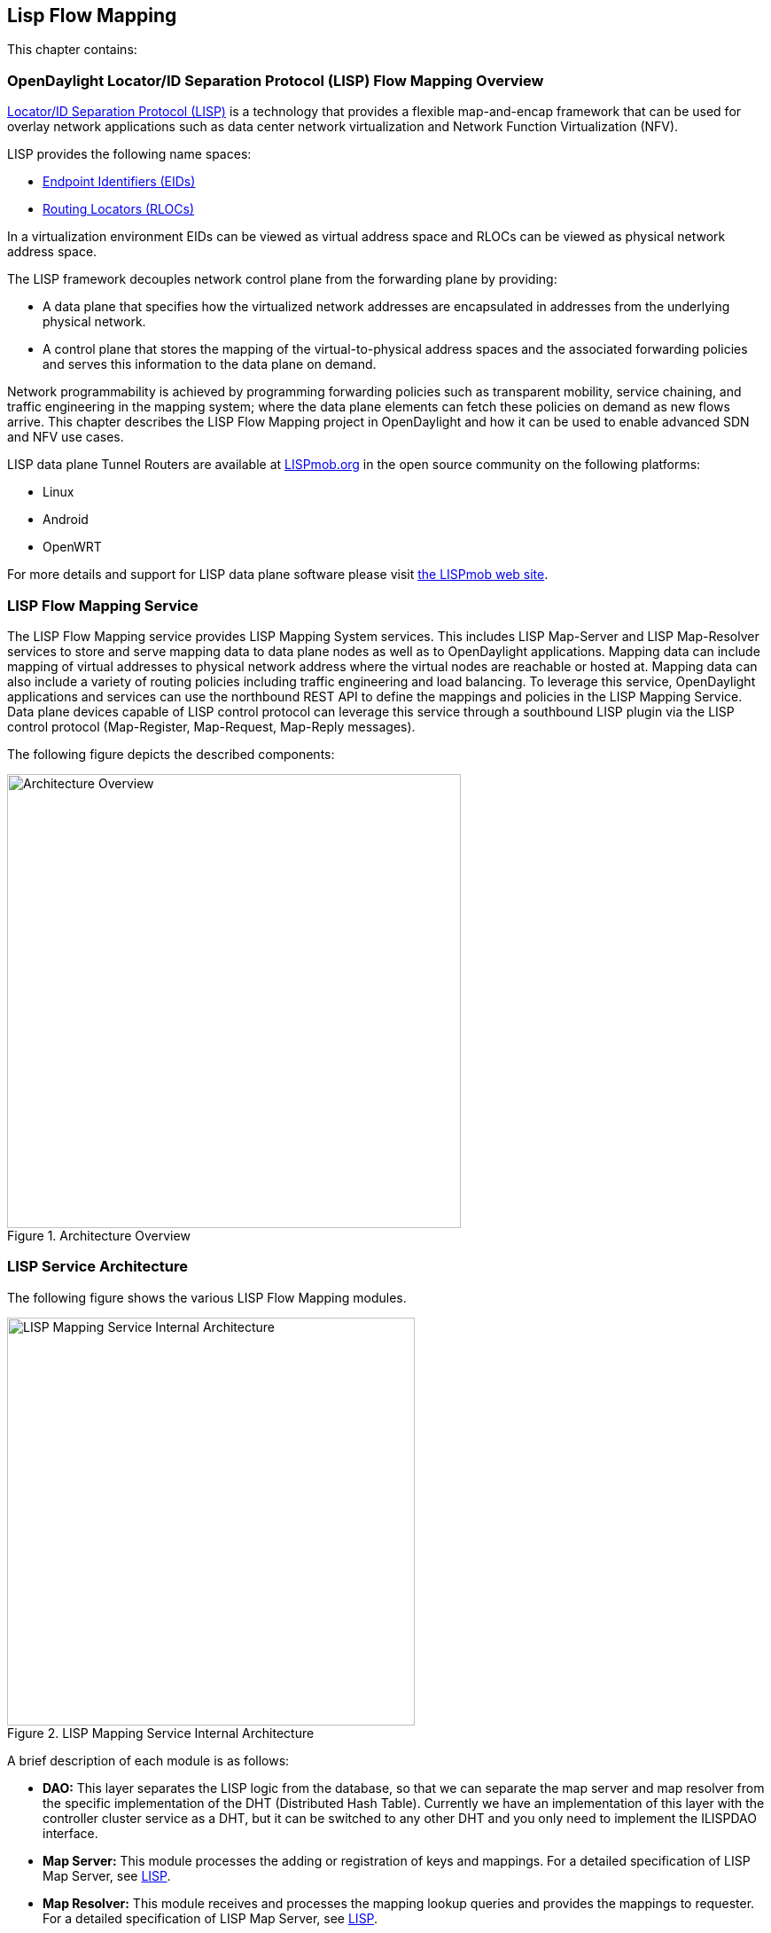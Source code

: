 == Lisp Flow Mapping

This chapter contains:

//* <<OpenDaylight Locator/ID Separation Protocol (LISP) Flow Mapping Overview>>
//* <<Installing LISP Flow Mapping>>

=== OpenDaylight Locator/ID Separation Protocol (LISP) Flow Mapping Overview

http://tools.ietf.org/html/rfc6830[Locator/ID Separation Protocol (LISP)] is a technology that provides a flexible map-and-encap framework that can be used for overlay network applications such as data center network virtualization and Network Function Virtualization (NFV).

LISP provides the following name spaces: 

* http://tools.ietf.org/html/rfc6830#page-6[Endpoint Identifiers (EIDs)]
* http://tools.ietf.org/html/rfc6830#section-3[Routing Locators (RLOCs)]

In a virtualization environment EIDs can be viewed as virtual address space and RLOCs can be viewed as physical network address space. 

The LISP framework decouples network control plane from the forwarding plane by providing: 

* A data plane that specifies how the virtualized network addresses are encapsulated in addresses from the underlying physical network.
*  A control plane that stores the mapping of the virtual-to-physical address spaces and the associated forwarding policies and serves this information to the data plane on demand. 

Network programmability is achieved by programming forwarding policies such as transparent mobility, service chaining, and traffic engineering in the mapping system; where the data plane elements can fetch these policies on demand as new flows arrive. This chapter describes the LISP Flow Mapping project in OpenDaylight and how it can be used to enable advanced SDN and NFV use cases. 

LISP data plane Tunnel Routers are available at http://LISPmob.org/[LISPmob.org] in the open source community on the following platforms: 

* Linux 
* Android 
* OpenWRT 

For more details and support for LISP data plane software please visit http://LISPmob.org/[the LISPmob web site].

=== LISP Flow Mapping Service

The LISP Flow Mapping service provides LISP Mapping System services. This includes LISP  Map-Server and LISP Map-Resolver services to store and serve mapping data to data plane nodes as well as to OpenDaylight applications. Mapping data can include mapping of virtual addresses to physical network address where the virtual nodes are reachable or hosted at. Mapping data can also include a variety of routing policies including traffic engineering and load balancing. To leverage this service, OpenDaylight applications and services can use the northbound REST API to define the mappings and policies in the LISP Mapping Service. Data plane devices capable of LISP control protocol can leverage this service through a southbound LISP plugin via the LISP control protocol (Map-Register, Map-Request, Map-Reply messages). 

The following figure depicts the described components:

.Architecture Overview

image::lispflow-arch-overview-helium.jpg["Architecture Overview", width=512]


=== LISP Service Architecture

The following figure shows the various LISP Flow Mapping modules. 

.LISP Mapping Service Internal Architecture

image::lispflow-technical-arch-overview-helium.jpg["LISP Mapping Service Internal Architecture", width=460]

A brief description of each module is as follows:

* *DAO:* This layer separates the LISP logic from the database, so that we can separate the map server and map resolver from the specific implementation of the DHT (Distributed Hash Table). Currently we have an implementation of this layer with the controller cluster service as a DHT, but it can be switched to any other DHT and you only need to implement the ILISPDAO interface.
* *Map Server:* This module processes the adding or registration of keys and mappings. For a detailed specification of LISP Map Server, see http://tools.ietf.org/search/rfc6830[LISP].
* *Map Resolver:* This module receives and processes the mapping lookup queries and provides the mappings to requester. For a detailed specification of LISP Map Server, see http://tools.ietf.org/search/rfc6830[LISP].
* *Northbound API:* This is part of the ODL northbound API. This module enables defining key-EID associations as well as adding mapping information through the Map Server. Key-EID associations can also be queried via this API. The Northbound API also provides capability of querying the mapping information for an EID prefix.
* *Neutron:* This module implements the ODL Neutron Service APIs. It provides integration between the LISP service and the ODL Neutron service.
* *NETCONF:* This module enables the LISP service to communicate to NETCONF-enabled devices through ODL's NETCONF plugin.
* *Java API:* The API module exposes the Map Server and Map Resolver capabilities via Java API.
* *LISP Southbound Plugin:* This plugin enables data plane devices that support LISP control plane protocol (see LISP) to register and query mappings to the LISP Flow Mapping via the LISP control plane protocol.

==== LISP APIs

The LISP Flow Mapping service has JAVA APIs and REST APIs. The Java API reference documentation is auto-generated from the Java build and is available at:

* https://jenkins.opendaylight.org/lispflowmapping/job/lispflowmapping-merge-develop/247/artifact/target/apidocs/index.html[JAVA APIs]

Below you will find the detailed information about the module's REST resources and their verbs (description, URI, parameters, responses, and status codes), schemas, example XML, example JSON, as well as programming examples.

* https://jenkins.opendaylight.org/lispflowmapping/job/lispflowmapping-merge-develop/247/artifact/mappingservice/northbound/target/site/wsdocs/index.html[REST APIS]

//TODO Need to update the links once the stable/helium branch is cut and the corresponding Jenkins merge job is created.  For now, instead of 'lastSuccessfulBuild' let's use the merge job corresponding to the commit that's supposed to be released as Helium

=== LISP Configuration Options

The +etc/custom.properties+ file in the Karaf distribution allows configuration of several OpenDaylight parameters.  The LISP service has two properties that can be adjusted: +lisp.mappingOverwrite+ and +lisp.smr+.

*lisp.mappingOverwrite* (default: 'true')::
    Configures handling of mapping updates.  When set to 'true' (default) a mapping update (either through the southbound plugin via a Map-Register message or through a northbound API PUT REST call) the existing RLOC set associated to an EID prefix is overwritten.  When set to 'false', the RLOCs of the update are merged to the existing set.

*lisp.smr* (default: 'false')::
    Enables/disables the http://tools.ietf.org/html/rfc6830#section-6.6.2[Solicit-Map-Request (SMR)] functionality.  SMR is a method to notify changes in an EID-to-RLOC mapping to "subscribers".  The LISP service considers all Map-Request's source RLOC as a subscriber to the requested EID prefix, and will send an SMR control message to that RLOC if the mapping changes.

=== Developer Tutorial

//TODO Update tutorial with OVS updates (domain bridge) and SMR

This section provides instructions to set up a LISP network of three nodes (one "client" node and two "server" nodes) using LISPmob and Open vSwitch (OVS) as data plane LISP nodes and the LISP Flow Mapping project from ODL as the LISP programmable mapping system for the LISP network. The steps shown below will demonstrate performing a failover between the two "server" nodes. The three LISP data plane nodes and the LISP mapping system are assumed to be running in Linux virtual machines using the following IPv4 addresses on their eth0 interfaces (please adjust configuration files, JSON examples, etc. accordingly if you're using another addressing scheme):

* controller     10.33.12.32        OpenDaylight
* client         10.33.12.35        LISPmob
* server1        10.33.12.37        LISPmob
* server2        10.33.12.44        Open vSwitch

NOTE: While the tutorial uses LISPmob and OVS as the data plane, they could be any LISP-enabled HW or SW router (commercial/open source).

The below steps are using the command line tool cURL to talk to the LISP Flow Mapping northbound REST API. This is so that you can see the actual request URLs and body content on the page. 

NOTE: It is more convenient to use the Postman Chrome browser plugin to edit and send the requests. The project git repository hosts a collection of the requests that are used in this tutorial in the resources/tutorial/ODL_Summit_LISP_Demo.json file. You can import this file to Postman by following Collections-->Import a collection-->Import from URL and then entering the following link: https://git.opendaylight.org/gerrit/gitweb?p=lispflowmapping.git;a=blob_plain;f=resources/tutorial/ODL_Summit_LISP_Demo.json;hb=refs/heads/develop. Alternatively, you can save the file on your machine, or if you have the repository checked out, you can import from there. You will need to define some variables to point to your OpenDaylight controller instance.

NOTE: It is assumed that commands are executed as the root user. 

NOTE: To set up a basic LISP network overlay (no fail-over) without dealing with OVS, you can skip steps 7 and 8 and just use LISPmob as your dataplane. If you do want to test fail-over, but not using OVS, skip steps 7 and 8, but set up LISPmob on server2 as well, with identical configuration.

.Ordered
. Install and run OpenDaylight Helium release on the controller VM. Please follow the general OpenDaylight Helium Installation Guide for this step. Once the OpenDaylight controller is running install odl-lispflowmapping-all feature from the CLI:
+
[literal]
feature:install odl-lispflowmapping-all
    
. Install LISPmob on the client and server1 VMs following the installation instructions http://lispmob.org/documentation#installation[here].

. Configure the LISPmob installations from the previous step. Starting from the lispd.conf.example file in the distribution, set the EID in each lispd.conf file from the IP address space selected for your virtual/LISP network. In this tutorial the client's EID is set to 1.1.1.1/32, and that of server1 to 2.2.2.2/32. Set the RLOC interface in each lispd.conf. LISP will determine the RLOC (IP address of the corresponding VM) based on this interface. Set the Map-Resolver address to the IP address of the controller, and on the client the Map-Server too. On server1 set the Map-Server to something else, so that it doesn't interfere with the mappings on the controller, since we're going to program them manually. Modify the "key" parameter in each lispd.conf file to a key/password of your choice, asdf in this tutorial. The resources/tutorial directory in the develop branch of the project git repository has the files used in the tutorial checked in: lispd.conf.client and lispd.conf.server1. Copy the files to /root/lispd.conf on the respective VMs.

. Define a key and EID prefix association in ODL using the northbound API for both EIDs (1.1.1.1/32 and 2.2.2.2/32).
+ 
[literal]
curl -u "admin":"admin" -H "Content-type: application/json" -X PUT http://10.33.12.32:8080/lispflowmapping/nb/v2/default/key --data @key1.json
curl -u "admin":"admin" -H "Content-type: application/json" -X PUT http://10.33.12.32:8080/lispflowmapping/nb/v2/default/key --data @key2.json

+
where the content of the key1.json and key2.json files is the following (with different "ipAddress"):
+
[literal]
{
  "key" : "asdf",
  "maskLength" : 32,
  "address" :
  {
    "ipAddress" : "1.1.1.1",
    "afi" : 1
  }
}

. Verify that the key is added properly by requesting the following URL:
+
[literal]
curl -u "admin":"admin" http://10.33.12.32:8080/lispflowmapping/nb/v2/default/key/0/1/1.1.1.1/32
curl -u "admin":"admin" http://10.33.12.32:8080/lispflowmapping/nb/v2/default/key/0/1/2.2.2.2/32

. Run the lispd LISPmob daemon on the client and server1 VMs:
+
[literal]
lispd -f /root/lispd.conf

. Prepare the OVS environment on server2:
 .. Start the ovsdb-server and ovs-vswitchd daemons (or check that your distribution's init scripts already started them)
 .. Start listening for OVSDB manager connections on the standard 6640 TCP port:
+
[literal]
ovs-vsctl set-manager "ptcp:6640"
ovs-vsctl show

 .. Create a TAP port for communications with the guest VM (we'll have another VM inside the server2 VM, that will be set up with the 2.2.2.2/32 EID):
+
[literal]
tunctl -t tap0
ifconfig tap0 up

 .. Start the guest VM:
+
[literal]
modprobe kvm
kvm -daemonize -m 128 -net nic,macaddr=00:00:0C:15:C0:A1 \
	-net tap,ifname=tap0,script=no,downscript=no \
	-drive file=ubuntu.12-04.x86-64.20120425.static_ip_2.2.2.2.qcow2 -vnc :0

. Set up the OVS environment on server2 using the ODL northbound API
 .. Connect to the OVSDB management port from ODL:
+
[literal]
curl -u "admin":"admin" -X PUT http://10.33.12.32:8080/controller/nb/v2/connectionmanager/node/server2/address/10.33.12.44/port/6640

+
You can check if this and the next requests have the desired effect on OVS by running the following on server2
+
[literal]
ovs-vsctl show

+
It should now show the "Manager" connection as connected

 .. Create the bridge br0:
+	
[literal]
curl -u "admin":"admin" -H "Content-type: application/json" -X POST http://10.33.12.32:8080/controller/nb/v2/networkconfig/bridgedomain/bridge/OVS/server2/br0 -d "{}"

 .. Add tap0 to br0:
+
[literal]
curl -u "admin":"admin" -H "Content-type: application/json" -X POST http://10.33.12.32:8080/controller/nb/v2/networkconfig/bridgedomain/port/OVS/server2/br0/tap0 -d "{}"

 .. Add the lisp0 LISP tunneling virtual port to br0:
+
[literal]
curl -u "admin":"admin" -H "Content-type: application/json" -X POST http://10.33.12.32:8080/controller/nb/v2/networkconfig/bridgedomain/port/OVS/server2/br0/lisp0 -d @lisp0.json

+
where lisp0.json has the following content:
+
[literal]
{
  "type": "tunnel",
  "tunnel_type": "lisp",
  "dest_ip": "10.33.12.35"
}
+ 
The dest_ip parameter sets the tunnel destination to the client VM. This has to be done manually (from the controller), since OVS doesn't have a LISP control plane to fetch mappings.

 .. We will now need to set up flows on br0 to to steer traffic received on the LISP virtual port in OVS to the VM connected to tap0 and vice-versa. For that we will need the node id of the bridge, which is based on its MAC address, which is generated at creation time. So we look at the list of connections on the controller:
+
[literal]
curl -u "admin":"admin" http://10.33.12.32:8080/controller/nb/v2/connectionmanager/nodes

+
The response should look similar to this:
+
[literal]
{"node":[{"id":"server2","type":"OVS"},{"id":"00:00:62:71:36:30:7b:44","type":"OF"}]}

+
There are two types of nodes connected to ODL: one "OVS" node (this is the OVSDB connection to server2) and one "OF" node (the OpenFlow connection to br0 on server2). We will need the id of the "OF" node in order to set up flows.

 .. The first flow will decapsulate traffic received from the client VM on server2 and send it to the guest VM through the tap0 port.
+
[literal]
curl -u "admin":"admin" -H "Content-type: application/json" -X PUT http://10.33.12.32:8080/controller/nb/v2/flowprogrammer/default/node/OF/00:00:62:71:36:30:7b:44/staticFlow/Decap -d @flow_decap.json

+
Make sure that the bridge id after the OF path component of the URL is the id from the previous step. It should also be the same in the flow_decap.json file, which looks like this:
+
[literal]
{
  "installInHw": "true",
  "name": "Decap",
  "node": {
    "type": "OF",
    "id": "00:00:62:71:36:30:7b:44"
  },
  "priority": "10",
  "dlDst": "02:00:00:00:00:00",
  "actions": [
    "SET_DL_DST=00:00:0c:15:c0:a1",
    "OUTPUT=1"
  ]
}

 .. The second flow will encapsulate traffic received from the guest VM on server2 through the tap0 port.
+
[literal]
curl -u "admin":"admin" -H "Content-type: application/json" -X PUT http://10.33.12.32:8080/controller/nb/v2/flowprogrammer/default/node/OF/00:00:62:71:36:30:7b:44/staticFlow/Encap -d @flow_encap.json

+
The flow_encap.json file should look like this:
+
[literal]
{
  "installInHw": "true",
  "name": "Decap",
  "node": {
    "type": "OF",
    "id": "00:00:62:71:36:30:7b:44"
  },
  "priority": "5",
  "ingressPort": "1",
  "etherType": "0x0800",
  "vlanId": "0",
  "nwDst": "1.1.1.1/32",
  "actions": [
    "OUTPUT=2"
  ]
}

 .. Check if the flows have been created correctly. First, in ODL
+
[literal]
curl -u "admin":"admin" http://10.33.12.32:8080/controller/nb/v2/flowprogrammer/default

+
And most importantly, on server2
+
[literal]
ovs-ofctl dump-flows br0

. The client LISPmob node should now register its EID-to-RLOC mapping in ODL. To verify you can lookup the corresponding EIDs via the northbound API
+
[literal]
curl -u "admin":"admin" http://10.33.12.32:8080/lispflowmapping/nb/v2/default/mapping/0/1/1.1.1.1/32

 . Register the EID-to-RLOC mapping of the server EID 2.2.2.2/32 to the controller, pointing to server1 and server2 with a higher priority for server1
+
[literal]
curl -u "admin":"admin" -H "Content-type: application/json" -X PUT http://10.33.12.32:8080/lispflowmapping/nb/v2/default/mapping -d @mapping.json

+
where the mapping.json file looks like this
+
[literal]
{
"key" : "asdf",
"mapregister" :
{
"proxyMapReply" : true,
"eidToLocatorRecords" :
[
  {
  "authoritative" : true,
  "prefixGeneric" :
    {
    "ipAddress" : "2.2.2.2",
    "afi" : 1
    },
  "mapVersion" : 0,
  "maskLength" : 32,
  "action" : "NoAction",
  "locators" :
    [
      {
      "multicastPriority" : 1,
      "locatorGeneric" :
        {
        "ipAddress" : "10.33.12.37",
        "afi" : 1
        },
      "routed" : true,
      "multicastWeight" : 0,
      "rlocProbed" : false,
      "localLocator" : false,
      "priority" : 126,
      "weight" : 1
      } ,
      {
      "multicastPriority" : 1,
      "locatorGeneric" :
        {
        "ipAddress" : "10.33.12.44",
        "afi" : 1
        },
      "routed" : true,
      "multicastWeight" : 0,
      "rlocProbed" : false,
      "localLocator" : false,
      "priority" : 127,
      "weight" : 1
      }
    ],
  "recordTtl" : 5
  }
],
"keyId" : 0
}
}

+
Here the priority of the second RLOC (10.33.12.44 - server2) is 127, a higher numeric value than the priority of 10.33.12.37, which is 126. This policy is saying that server1 is preferred to server2 for reaching EID 2.2.2.2/32. Note that lower priority has higher preference in LISP.

 . Verify the correct registration of the 2.2.2.2/32 EID:
+
[literal]
curl -u "admin":"admin" http://10.33.12.32:8080/lispflowmapping/nb/v2/default/mapping/0/1/2.2.2.2/32

 . Now the LISP network is up. To verify, log into the client VM and ping the server EID:
+
[literal]
ping 2.2.2.2

 . Let's test fail-over now. Suppose you had a service on server1 which became unavailable, but server1 itself is still reachable. LISP will not automatically fail over, even if the mapping for 2.2.2.2/32 has two locators, since both locators are still reachable and uses the one with the higher priority (lowest priority value). To force a failover, we need to set the priority of server2 to a lower value. Using the file mapping.json above, change to priority values to 125 and 124 respectively and repeat the request from step 10. You can also repeat step 11 to see if the mapping is correctly registered. Not that the previous locators are still present, so you should see a list of four locators. If you leave the ping on, and monitor the traffic using wireshark you can see that the ping traffic will be diverted from server1 to server2. Currently this may take some time as this version of the LISP Flow Mapping project does not support proactive SMR, meaning that it will wait for the LISPmob nodes to query the new policy on their periodic cycle. The proactive push of policy to the data plane nodes is scheduled to be supported in the next version of LISP Flow Mapping, to allow for immediate distribution and enforcement of policies defined via ODL northbound API.


If you used the Postman collection, you will notice an "ELP" mapping. This is for supporting service chaining, but it requires a Re-encapsulating Tunnel Router (RTR). Support for RTR functionality in LISPmob is in progress, and we will update the tutorial to demonstrate service chaining when it becomes available.

=== LISP Support

For support please contact the lispflowmapping project at: 

* Lisp Flow Mapping users mailing list: lispflowmapping-users@lists.opendaylight.org 

* Lisp Flow Mapping dev mailing list: lispflowmapping-dev@lists.opendaylight.org 

You can also reach us at the following channel on IRC:

* #opendaylight-lispflowmapping on irc.freenode.net 

=== Installing LISP Flow Mapping

This chapter contains installation instructions for Locator ID Separation Protocol (LISP) provides guidelines for installation from the lispflowmapping repository.

==== Setting up Gerritt

Code reviews are enabled through Gerrit. For setting up gerritt, see https://wiki.opendaylight.org/view/OpenDaylight_Controller:Gerrit_Setup[Set up Gerrit]. 
>>>>>>> a8dd6f1... added installation section into the lisp doc

NOTE: You will need to perform the Gerrit Setup before you can access git via ssh as described below. 

==== Pulling code via Git CLI

Pull the code by cloning the LispFlowMapping repository. 

----
 git clone ssh://<username>@git.opendaylight.org:29418/lispflowmapping.git
----

or if you just want to do an anonymous git clone, you can use: 

----
 git clone https://git.opendaylight.org/gerrit/p/lispflowmapping.git
----

==== Setting up Gerrit Change-id Commit Message Hook 

This command inserts a unique Change-Id tag in the footer of a commit message. This step is optional but highly recommended for tracking changes. 

----
 cd lispflowmapping
 scp -p -P 29418 <username>@git.opendaylight.org:hooks/commit-msg .git/hooks/
 chmod 755 .git/hooks/commit-msg
----

Install and setup gitreview. The instaructions can be found at http://www.mediawiki.org/wiki/Gerrit/git-review#Installation%7Chere[here].

==== Hacking the Code 

The following tasks are used to help you hack the code. 

*Setup Eclipse*

. Run Eclipse (Kepler is the current version).
. Open Git Repository perspective.
. Add an existing repository and choose the Lisp Flow Mapping repository that was pulled earlier.
. Import existing Maven projects and choose the following under the lispflowmapping directory:

    * api/pom.xl
    * implementation/pom.xml
	
*Build the code*

----
 mvn clean install
----

To run without unitests you can skip building those tests running the following: 

----
 mvn clean install -DskipTests
 /* instead of "mvn clean install" */
----

*Run the controller*

----
 cd distribution-karaf/target/assembly/bin
 ./karaf
----

At this point the ODL controller is running. Open a web browser and point your browser at http://localhost:8080/ 

For complete documentation on running the controller, see the ODL Helium Installation Guide.

==== Commit the code using Git CLI

NOTE: To be accepted, all code must come with a http://elinux.org/Developer_Certificate_Of_Origin[developer certificate of origin] as expressed by having a Signed-off-by. This means that you are asserting that you have made the change and you understand that the work was done as part of an open-source license. 

----
Developer's Certificate of Origin 1.1

        By making a contribution to this project, I certify that:

        (a) The contribution was created in whole or in part by me and I
            have the right to submit it under the open source license
            indicated in the file; or

        (b) The contribution is based upon previous work that, to the best
            of my knowledge, is covered under an appropriate open source
            license and I have the right under that license to submit that
            work with modifications, whether created in whole or in part
            by me, under the same open source license (unless I am
            permitted to submit under a different license), as indicated
            in the file; or

        (c) The contribution was provided directly to me by some other
            person who certified (a), (b) or (c) and I have not modified
            it.

        (d) I understand and agree that this project and the contribution
            are public and that a record of the contribution (including all
            personal information I submit with it, including my sign-off) is
            maintained indefinitely and may be redistributed consistent with
            this project or the open source license(s) involved.
----
			
*Mechanically you do it this way*:

----
git commit --signoff
----

You will be prompted for a commit message. If you are fixing a buzilla bug you can add the associated bug number to your commit message and it will get linked from Gerrit: 

.For Example:

----
Fix for bug 2.

Signed-off-by: Ed Warnicke <eaw@cisco.com>
# Please enter the commit message for your changes. Lines starting
# with '#' will be ignored, and an empty message aborts the commit.
# On branch develop
# Changes to be committed:
#   (use "git reset HEAD <file>..." to unstage)
#
#       modified:   README
#
----

==== Pushing the Code via Git CLI

Use gitreview to push your changes back to the remote repository using: 

----
 git review
----

You can set a topic for your patch by:

----
 git review -t <topic>
----

The Jenkins Controller User will verify your code. 

==== Pulling the Code changes via Git CLI

Use git pull to get the latest changes from the remote repository 

----
git pull origin HEAD:refs/for/develop
----

==== Pushing the Code via Git CLI

Use git push to push your changes back to the remote repository. 

----
git push  origin HEAD:refs/for/develop
----

You will get a message pointing you to your gerrit request like: 

----
==========================
remote: Resolving deltas: 100% (2/2) + 
remote: Processing changes: new: 1, refs: 1, done    + 
remote: + 
remote: New Changes: + 
remote:   http://git.opendaylight.org/gerrit/64 + 
remote: + 
==========================
----

==== Viewing your Changes in Gerrit

Follow the link you got above to see your commit in Gerrit: 

.Gerritt Code Review Sample
image::gerrit-code-review.png["Gerritt Code Review Sample",width=500]

Note that the Jenkins Controller User has verified your code and at the bottom is a link to the Jenkins build. 

Once your code has been reviewed and submitted by a committer it will be merged into the authoritative repo, which would look like this: 

.Gerritt Code Merge Sample
image::gerrit-merged.png["Gerritt Code Merge Sample",width=500]

==== Troubleshooting

. *What to do if your Firewall blocks port 29418*

There have been reports that many corporate firewalls block port 29418. If that's the case, please follow the https://wiki.opendaylight.org/view/OpenDaylight_Controller:Setting_up_HTTP_in_Gerrit[Setting up HTTP in Gerrit] instructions and use git URL: 

----
git clone https://<your_username>@git.opendaylight.org/gerrit/p/lispflowmapping.git
----

You will be prompted for the password you generated in https://wiki.opendaylight.org/view/OpenDaylight_Controller:Setting_up_HTTP_in_Gerrit[Setting up HTTP in Gerrit].

All other instructions on this page remain unchanged.

To download pre-built images with ODP bootstraps see the following Github project: 

https://github.com/nerdalert/OpenDaylight-Lab[Pre-Built OpenDaylight VM Images]

==== Participating in the LISP Community 

* Join the https://lists.opendaylight.org/mailman/listinfo[ODP Listserv]
* Listen to the weekly Technical Work Stream meeting on https://wiki.opendaylight.org/view/Tech_Work_Stream:Main[Tech Work Stream:Main] . 
* Join the IRC channel #opendaylight on irc.freenode.net 

